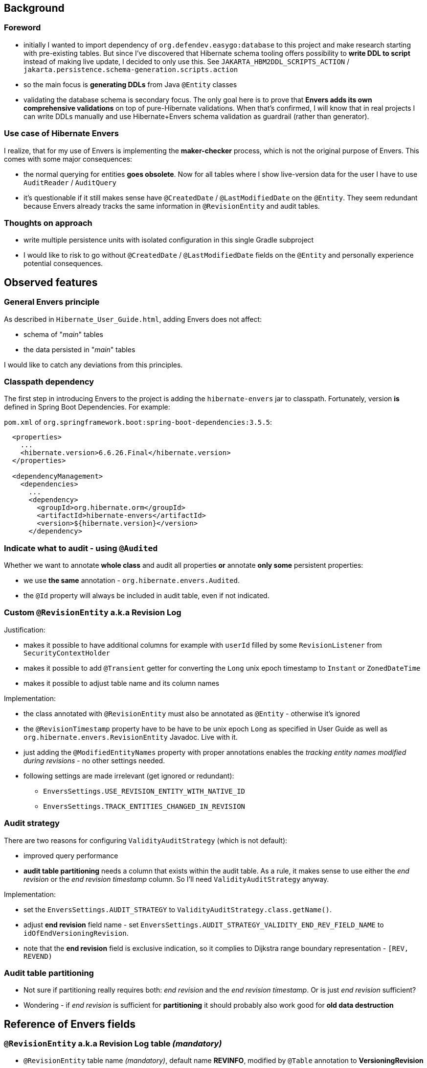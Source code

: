 
== Background

=== Foreword

* initially I wanted to import dependency of `org.defendev.easygo:database` to this project and make
  research starting with pre-existing tables. But since I've discovered that Hibernate schema tooling
  offers possibility to *write DDL to script* instead of making live update, I decided to only use this.
  See `JAKARTA_HBM2DDL_SCRIPTS_ACTION` / `jakarta.persistence.schema-generation.scripts.action`

* so the main focus is *generating DDLs* from Java `@Entity` classes

* validating the database schema is secondary focus. The only goal here is to prove that
  *Envers adds its own comprehensive validations* on top of pure-Hibernate validations. When that's confirmed,
  I will know that in real projects I can write DDLs manually and use Hibernate+Envers schema validation
  as guardrail (rather than generator).

=== Use case of Hibernate Envers

I realize, that for my use of Envers is implementing the *maker-checker* process, which
is not the original purpose of Envers. This comes with some major consequences:

* the normal querying for entities *goes obsolete*. Now for all tables where I show live-version data
  for the user I have to use `AuditReader` / `AuditQuery`

* it's questionable if it still makes sense have `@CreatedDate` / `@LastModifiedDate` on the `@Entity`.
  They seem redundant because Envers already tracks the same information in `@RevisionEntity`
  and audit tables.



=== Thoughts on approach

* write multiple persistence units with isolated configuration in this single Gradle subproject

* I would like to risk to go without `@CreatedDate` / `@LastModifiedDate` fields on the `@Entity`
  and personally experience potential consequences.



== Observed features

=== General Envers principle

As described in `Hibernate_User_Guide.html`, adding Envers does not affect:

* schema of "_main_" tables

* the data persisted in "_main_" tables

I would like to catch any deviations from this principles.

=== Classpath dependency

The first step in introducing Envers to the project is adding the
`hibernate-envers` jar to classpath. Fortunately, version *is* defined
in Spring Boot Dependencies. For example:

`pom.xml` of `org.springframework.boot:spring-boot-dependencies:3.5.5`:

----
  <properties>
    ...
    <hibernate.version>6.6.26.Final</hibernate.version>
  </properties>

  <dependencyManagement>
    <dependencies>
      ...
      <dependency>
        <groupId>org.hibernate.orm</groupId>
        <artifactId>hibernate-envers</artifactId>
        <version>${hibernate.version}</version>
      </dependency>
----

=== Indicate what to audit - using `@Audited`

Whether we want to annotate **whole class** and audit all properties
**or** annotate **only some** persistent properties:

* we use **the same** annotation - `org.hibernate.envers.Audited`.

* the `@Id` property will always be included in audit table, even if not indicated.

=== Custom `@RevisionEntity` a.k.a Revision Log

Justification:

* makes it possible to have additional columns for example with `userId` filled
  by some `RevisionListener` from `SecurityContextHolder`

* makes it possible to add `@Transient` getter for converting the `Long` unix epoch timestamp
  to `Instant` or `ZonedDateTime`

* makes it possible to adjust table name and its column names

Implementation:

* the class annotated with `@RevisionEntity` must also be annotated as `@Entity` - otherwise it's ignored

* the `@RevisionTimestamp` property have to be have to be unix epoch `Long` as specified
  in User Guide as well as `org.hibernate.envers.RevisionEntity` Javadoc. Live with it.

* just adding the `@ModifiedEntityNames` property with proper annotations enables
  the __tracking entity names modified during revisions__ - no other settings needed.

* following settings are made irrelevant (get ignored or redundant):

** `EnversSettings.USE_REVISION_ENTITY_WITH_NATIVE_ID`

** `EnversSettings.TRACK_ENTITIES_CHANGED_IN_REVISION`

=== Audit strategy

There are two reasons for configuring `ValidityAuditStrategy` (which is not default):

* improved query performance

* **audit table partitioning** needs a column that exists within the audit table. As a rule,
  it makes sense to use either the __end revision__ or the __end revision timestamp__ column.
  So I'll need `ValidityAuditStrategy` anyway.

Implementation:

* set the `EnversSettings.AUDIT_STRATEGY` to `ValidityAuditStrategy.class.getName()`.

* adjust **end revision** field name - set `EnversSettings.AUDIT_STRATEGY_VALIDITY_END_REV_FIELD_NAME`
  to `idOfEndVersioningRevision`.

* note that the **end revision** field is exclusive indication, so it complies to Dijkstra
  range boundary representation - `[REV, REVEND)`

=== Audit table partitioning

* Not sure if partitioning really requires both: __end revision__ and the __end revision timestamp__.
  Or is just __end revision__ sufficient?

* Wondering - if __end revision__ is sufficient for **partitioning** it should probably also
  work good for **old data destruction**



== Reference of Envers fields

=== `@RevisionEntity` a.k.a Revision Log table __(mandatory)__

* `@RevisionEntity` table name __(mandatory)__, default name **REVINFO**, modified by `@Table` annotation to **VersioningRevision**

* `@RevisionNumber` property __(mandatory)__, default name **REV**, modified by `@Column` annotation
  to **id**

* `@RevisionTimestamp` property __(mandatory)__, default name **REVTSTMP**, modified by `@Column` annotation to **unixEpochTimestamp**

=== `@ModifiedEntityNames` table __(optional)__

* default table name **REVCHANGES**, modified by `@JoinTable(name = ...)` annotation
  to **VersioningRevisionChanges**

* foreign key to revision id - default column name **REV**, modified by
  `@JoinTable(joinColumns = @JoinColumn(name = ...))` annotation to **idOfVersioningRevision**

* changed entity name column - default name **ENTITYNAME**, modified by
  `@Column(name = ...)` to **entityName**

=== Audit tables __(mandatory)__

* default table suffix **_AUD**, modified by JPA property `EnversSettings.AUDIT_TABLE_SUFFIX`
  to **_Audit**

* foreign key to revision id __(mandatory)__ - default column name **REV**, modified by
  JPA property `EnversSettings.REVISION_FIELD_NAME` to **idOfVersioningRevision**

* revision type __(mandatory)__ - default column name **REVTYPE**, modified by
  JPA property `EnversSettings.REVISION_TYPE_FIELD_NAME` to **versioningRevisionType**

* foreign key to end revision id __(optional)__ - default column name **REVEND**, modified by
  JPA property `EnversSettings.AUDIT_STRATEGY_VALIDITY_END_REV_FIELD_NAME`
  to **idOfEndVersioningRevision**

* modified flags  - default column suffix **_MOD**, modified by JPA property
  `EnversSettings.MODIFIED_FLAG_SUFFIX` to **_Modified**



